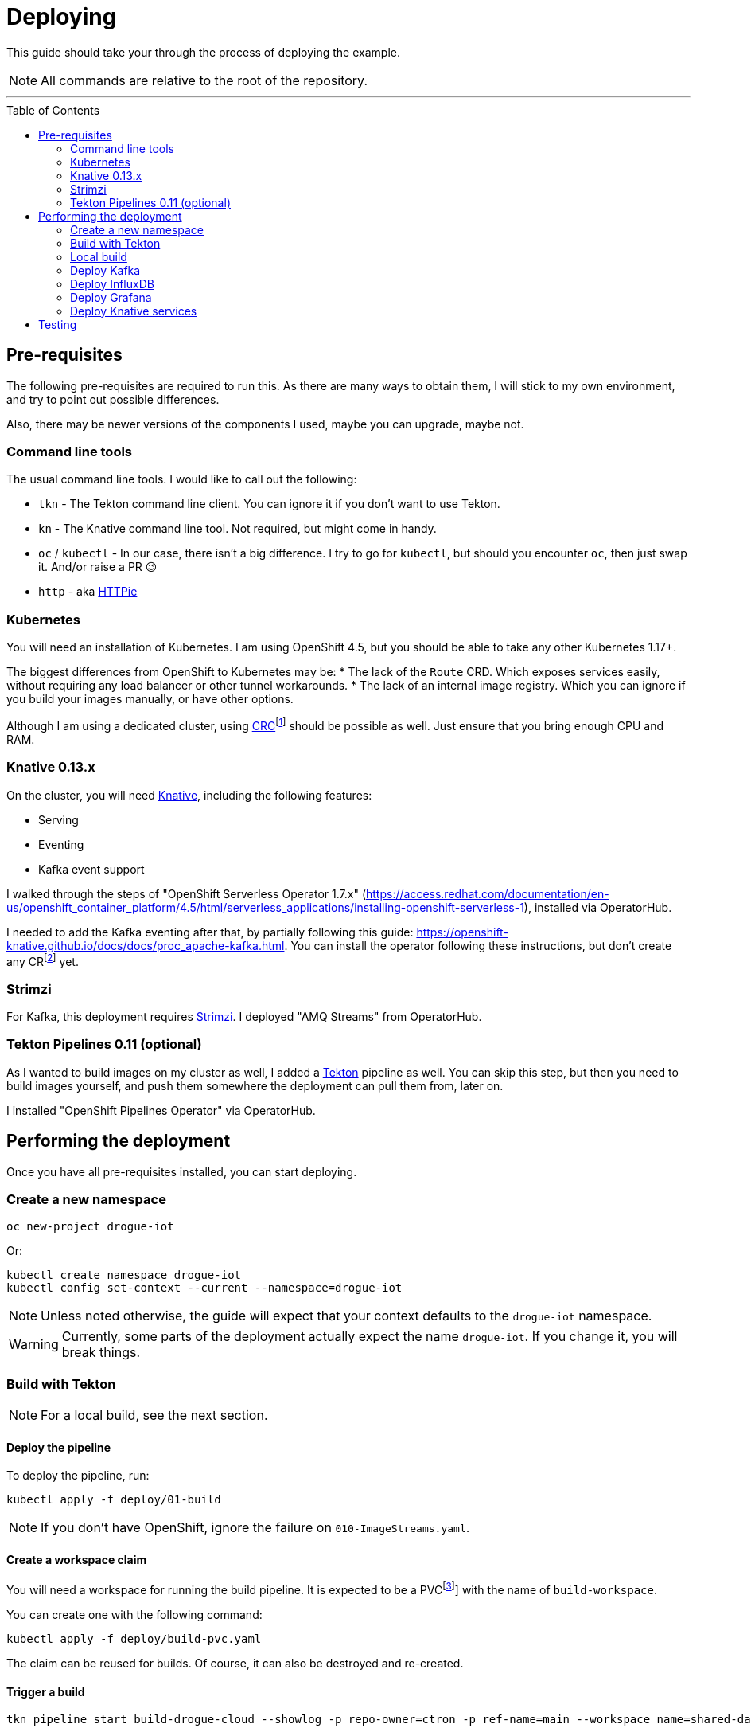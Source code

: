 :icons: font

ifdef::env-github[]
:tip-caption: :bulb:
:note-caption: :information_source:
:important-caption: :heavy_exclamation_mark:
:caution-caption: :fire:
:warning-caption: :warning:
endif::[]

:toc:
:toc-placement!:

= Deploying

This guide should take your through the process of deploying the example.

NOTE: All commands are relative to the root of the repository.

'''

toc::[]

== Pre-requisites

The following pre-requisites are required to run this. As there are many ways to obtain them, I will stick to my
own environment, and try to point out possible differences.

Also, there may be newer versions of the components I used, maybe you can upgrade, maybe not.

=== Command line tools

The usual command line tools. I would like to call out the following:

* `tkn` - The Tekton command line client. You can ignore it if you don't want to use Tekton.
* `kn` - The Knative command line tool. Not required, but might come in handy.
* `oc` / `kubectl` - In our case, there isn't a big difference. I try to go for `kubectl`, but should
you encounter `oc`, then just swap it. And/or raise a PR 😉
* `http` - aka https://httpie.org/[HTTPie]

=== Kubernetes

You will need an installation of Kubernetes. I am using OpenShift 4.5, but you should be able to take any other
Kubernetes 1.17+.

The biggest differences from OpenShift to Kubernetes may be:
* The lack of the `Route` CRD. Which exposes services easily, without requiring any load balancer or other tunnel
  workarounds.
* The lack of an internal image registry. Which you can ignore if you build your images manually, or have other options.

Although I am using a dedicated cluster, using
https://developers.redhat.com/products/codeready-containers/overview[CRC]footnote:[CodeReady Containers, OpenShift in a local VM]
should be possible as well. Just ensure that you bring enough CPU and RAM.

=== Knative 0.13.x

On the cluster, you will need https://knative.dev/[Knative], including the following features:

* Serving
* Eventing
* Kafka event support

I walked through the steps of "OpenShift Serverless Operator 1.7.x" (https://access.redhat.com/documentation/en-us/openshift_container_platform/4.5/html/serverless_applications/installing-openshift-serverless-1),
installed via OperatorHub.

I needed to add the Kafka eventing after that, by partially following this guide: https://openshift-knative.github.io/docs/docs/proc_apache-kafka.html.
You can install the operator following these instructions, but don't create any CRfootnote:[custom resource] yet.

=== Strimzi

For Kafka, this deployment requires https://strimzi.io/[Strimzi]. I deployed "AMQ Streams" from OperatorHub.

=== Tekton Pipelines 0.11 (optional)

As I wanted to build images on my cluster as well, I added a https://tekton.dev[Tekton] pipeline as well.
You can skip this step, but then you need to build images yourself, and push them somewhere the deployment
can pull them from, later on.

I installed "OpenShift Pipelines Operator" via OperatorHub.

== Performing the deployment

Once you have all pre-requisites installed, you can start deploying.

=== Create a new namespace

----
oc new-project drogue-iot
----

Or:

----
kubectl create namespace drogue-iot
kubectl config set-context --current --namespace=drogue-iot
----

NOTE: Unless noted otherwise, the guide will expect that your context defaults to the `drogue-iot` namespace.

WARNING: Currently, some parts of the deployment actually expect the name `drogue-iot`. If you change it, you will
break things.

=== Build with Tekton

NOTE: For a local build, see the next section.

==== Deploy the pipeline

To deploy the pipeline, run:

    kubectl apply -f deploy/01-build

NOTE: If you don't have OpenShift, ignore the failure on `010-ImageStreams.yaml`.

==== Create a workspace claim

You will need a workspace for running the build pipeline. It is expected to be a PVCfootnote:[persistent volume claim]]
with the name of `build-workspace`.

You can create one with the following command:

    kubectl apply -f deploy/build-pvc.yaml

The claim can be reused for builds. Of course, it can also be destroyed and re-created.

==== Trigger a build

----
tkn pipeline start build-drogue-cloud --showlog -p repo-owner=ctron -p ref-name=main --workspace name=shared-data,claimName=build-workspace
----

[NOTE]
====
.Git ref/commit/tag/branch

By default, the pipeline will build the `main` branch. You can use `-p ref-name=<commit|tag|branch>` to select
a specific Git commit, tag, or branch. Best synchronize this with the version of the documentation you are using.
====

Wait for the build to succeed.

[NOTE]
====
.GitHub repository

The previous build assumes you re-use this exact repository to perform the build. Of course, you can also fork
the repository and use `-p repo-owner=your-user` in the previous command.
====

[NOTE]
====
.Internal image registry

By default, this pushes to the OpenShift internal registry. You can override the target registry using
`-p image-registry=my-target`. However, you probably will need to attach push credentials using tekton as well.
====

=== Local build

If you don't want to use build pipelines, you can run the following command:

----
make CONTAINER_REGISTRY=quay.io/my-user
----

This will push the following images, be sure to grant access to them (aka make them public):

* `http-endpoint`
* `influxdb-pusher`

=== Deploy Kafka

This deploys a Kafka cluster and creates the Kafka channel capability.

[NOTE]
====
The following command operates on the namespace `knative-eventing`. The namespace is specified in the YAML file.
So be careful here when use `kubectl` with `-n`.
====

----
kubectl apply -f deploy/02-deploy/01-kafka
----

=== Deploy InfluxDB

Execute the following:

----
kubectl apply -f deploy/02-deploy/02-influxdb
----

=== Deploy Grafana

Execute the following:

----
kubectl apply -f deploy/02-deploy/03-dashboard
----

Credentials: `admin` / `admin123456`

=== Deploy Knative services

Depending on your environment, you need to fix the source of your images. Check the files
`deploy/02-deploy/04-knative/pass:[*]-Service-pass:[*].yaml` and adapt the `image` field.

Then execute the following:

----
kubectl apply -f deploy/02-deploy/04-knative
----

== Testing

